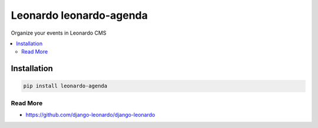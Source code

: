 
==========================
Leonardo leonardo-agenda
==========================

Organize your events in Leonardo CMS

.. contents::
    :local:

Installation
------------

.. code-block:: bash

    pip install leonardo-agenda

Read More
=========

* https://github.com/django-leonardo/django-leonardo
